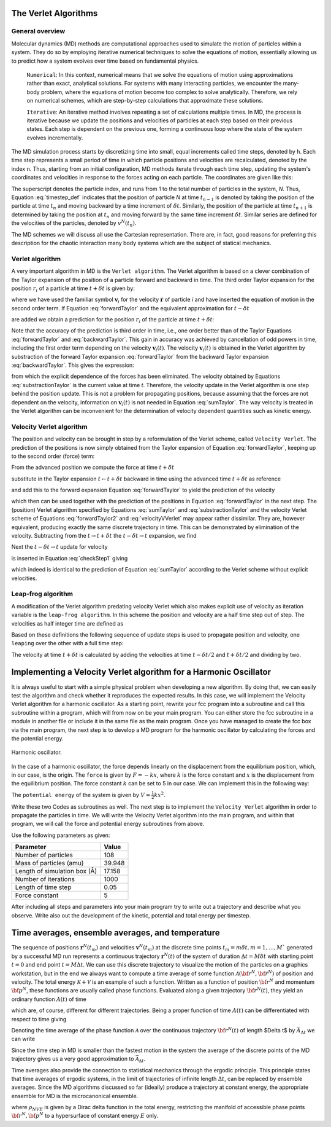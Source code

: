 The Verlet Algorithms
=====================

General overview
----------------
Molecular dynamics (MD) methods are computational approaches used to simulate the 
motion of particles within a system. They do so by employing iterative numerical techniques 
to solve the equations of motion, essentially allowing us to predict how a system evolves 
over time based on fundamental physics.

    ``Numerical``: In this context, numerical means that we solve the equations of motion 
    using approximations rather than exact, analytical solutions. For systems with many 
    interacting particles, we encounter the many-body problem, where the equations of motion
    become too complex to solve analytically. 
    Therefore, we rely on numerical schemes, which are step-by-step calculations that approximate 
    these solutions.

    ``Iterative``: An iterative method involves repeating a set of calculations multiple times. 
    In MD, the process is iterative because we update the positions and velocities of particles 
    at each step based on their previous states. Each step is dependent on the previous one, 
    forming a continuous loop where the state of the system evolves incrementally.

The MD simulation process starts by discretizing time into small, equal increments called 
time steps, denoted by ``h``. Each time step represents a small period of time in which 
particle positions and velocities are recalculated, denoted by the index ``n``.
Thus, starting from an initial configuration, MD methods iterate through each time step, 
updating the system's coordinates and velocities in response to the forces acting on each particle.
The coordinates are given like this:

.. math::
    :label: timestep_def

        &r^N(t_{n-1}) = r^N(t_n - \delta t) \\
        &r^N(t_n)   \\
        &r^N(t_{n+1}) = r^N(t_n + \delta t)

The superscript denotes the particle index, and runs from 1 to the total number of particles in 
the system, *N*.
Thus, Equation :eq:`timestep_def` indicates that the position of particle *N* at time :math:`t_{n-1}` is denoted by 
taking the position of the particle at time :math:`t_n` and moving backward by a time increment of 
:math:`\delta t`. Similarly, the position of the particle at time :math:`t_{n+1}` is determined by 
taking the position at :math:`t_n` and moving forward by the same time increment :math:`\delta t`.
Similar series are defined for the velocities of the particles, denoted by :math:`v^N(t_n)`.

The MD schemes we will discuss all use the Cartesian representation. There are, in fact, good reasons 
for preferring this description for the chaotic interaction many body systems which are the subject 
of statical mechanics.

Verlet algorithm
---------------------------------
A very important algorithm in MD is the ``Verlet algorithm``. The Verlet algorithm is based on a clever
combination of the Taylor expansion of the position of a particle forward and backward in time.
The third order Taylor expansion for the position :math:`r_i` of a particle at time :math:`t + \delta t`
is given by:

.. math::
    :label: forwardTaylor

    \mathbf{r}_i(t + \delta t)=\mathbf{r}_i(t)+\delta t \mathbf{v}_i(t)+\frac{\delta t^2}{2m_i} \mathbf{f}_i(t)+\frac{\delta t^3}{6} \mathbf{b}_i(t)+O(\delta t^4)

where we have used the familiar symbol :math:`\mathbf{v}_i` for the velocity :math:`\dot{\mathbf{r}}` of 
particle *i* and have inserted the equation of motion in the second order term. If Equation 
:eq:`forwardTaylor` and the equivalent approximation for :math:`t - \delta t`

.. math::
    :label: backwardTaylor

    \mathbf{r}_i(t - \delta t)=\mathbf{r}_i(t)-\delta t \mathbf{v}_i(t)+\frac{\delta t^2}{2m_i} \mathbf{f}_i(t)-\frac{\delta t^3}{6} \mathbf{b}_i(t)+O(\delta t^4)

are added we obtain a prediction for the position :math:`r_i` of the particle at time :math:`t + \delta t`:

.. math::
    :label: sumTaylor

    \mathbf{r}_i(t + \delta t)=2\mathbf{r}_i(t)-\mathbf{r}_i(t - \delta t)+\frac{\delta t^2}{m_i} \mathbf{f}_i(t)+O(\delta t^4).

Note that the accuracy of the prediction is third order in time, i.e., one order better than of the Taylor 
Equations :eq:`forwardTaylor` and :eq:`backwardTaylor`. This gain in accuracy was achieved by cancellation of odd powers in 
time, including the first order term depending on the velocity :math:`\mathbf{v}_i(t)`.
The velocity :math:`\mathbf{v}_i(t)` is obtained in the Verlet algorithm by substraction of the 
forward Taylor expansion :eq:`forwardTaylor` from the backward Taylor expansion :eq:`backwardTaylor`.
This gives the expression:

.. math::
    :label: substractionTaylor

    \mathbf{v}_i(t)=\frac{1}{2 \delta t}[\mathbf{r}_i(t + \delta t)-\mathbf{r}_i(t - \delta t)]+O(\delta t^3),

from which the explicit dependence of the forces has been eliminated. The velocity obtained by 
Equations :eq:`substractionTaylor` is the current value at time *t*. Therefore, the velocity 
update in the Verlet algorithm is one step behind the position update. This is not a problem 
for propagating positions, because assuming that the forces are not dependent on the velocity, 
information on :math:`\mathbf{v}_i(t)` is not needed in Equation :eq:`sumTaylor`.
The way velocity is treated in the Verlet algorithm can be inconvenient for the determination of 
velocity dependent quantities such as kinetic energy. 

Velocity Verlet algorithm
---------------------------------
The position and velocity can be brought in step by a reformulation of the Verlet scheme, 
called ``Velocity Verlet``. The prediction of the positions is now simply obtained from the Taylor 
expansion of Equation :eq:`forwardTaylor`, keeping up to the second order (force) term:

.. math::
    :label: forwardTaylor2

    \mathbf{r}_i(t + \delta t)=\mathbf{r}_i(t)+\delta t \mathbf{v}_i(t)+\frac{\delta t^2}{2m_i} \mathbf{f}_i(t).

From the advanced position we compute the force at time :math:`t + \delta t`

.. math::
    :label: force

    \mathbf{f}_i(t + \delta t)=\mathbf{f}_i \left[\mathbf{r}_i(t)+\delta t \mathbf{v}_i(t)+\frac{\delta t^2}{2m_i} \mathbf{f}_i(t)\right],

substitute in the Taylor expansion :math:`t \leftarrow t + \delta t` backward in time using the advanced 
time :math:`t + \delta t` as reference

.. math::
    :label: backwardTaylor2

    \mathbf{r}_i(t)=\mathbf{r}_i(t + \delta t)+\delta t \mathbf{v}_i(t + \delta t)+\frac{\delta t^2}{2m_i} \mathbf{f}_i(t + \delta t),

and add this to the forward expansion Equation :eq:`forwardTaylor` to yield the prediction of the velocity

.. math::
    :label: velocityVVerlet

    \mathbf{v}_i(t + \delta t)=\mathbf{v}_i(t)+\frac{\delta t^2}{2m_i}[\mathbf{f}_i(t)+\mathbf{f}_i(t+\delta t)],

which then can be used together with the prediction of the positions in Equation :eq:`forwardTaylor`
in the next step. 
The (position) Verlet algorithm specified by Equations :eq:`sumTaylor` and :eq:`substractionTaylor`
and the velocity Verlet scheme of Equations :eq:`forwardTaylor2` and :eq:`velocityVVerlet`
may appear rather dissimilar. 
They are, however equivalent, producing  exactly the same discrete trajectory in time. 
This can be demonstrated by elimination of the velocity. Subtracting from the 
:math:`t \rightarrow t + \delta t` the :math:`t -\delta t \rightarrow t` expansion, we find 

.. math::
    :label: checkStep1

    \mathbf{r}_i(t + \delta t)-\mathbf{r}_i(t) = \mathbf{r}_i(t)-\mathbf{r}_i(t - \delta t)+\delta t [\mathbf{v}_i(t)-\mathbf{v}_i(t - \delta t)]+\frac{\delta t^2}{2m_i} [\mathbf{f}_i(t) - \mathbf{f}_i(t - \delta t)].

Next the :math:`t -\delta t \rightarrow t` update for velocity

.. math::
    :label: checkStep2

    \mathbf{v}_i(t)=\mathbf{v}_i(t-\delta t)+\frac{\delta t^2}{2m_i}[\mathbf{f}_i(t-\delta t)+\mathbf{f}_i(t)]

is inserted in Equation :eq:`checkStep1` giving 

.. math::
    :label: checkStep3

    \mathbf{r}_i(t+\delta t)-\mathbf{r}_i(t)=\mathbf{r}_i(t)-\mathbf{r}_i(t-\delta t)+\frac{\delta t^2}{m_i} \mathbf{f}_i(t),

which indeed is identical to the prediction of Equation :eq:`sumTaylor` according to the Verlet scheme 
without explicit velocities. 


Leap-frog algorithm
---------------------------------
A modification of the Verlet algorithm predating velocity Verlet which also makes explicit use of 
velocity as iteration variable is the ``leap-frog algorithm``. In this scheme the position and velocity 
are a half time step out of step. The velocities as half integer time are defined as

.. math::
    :label: velocitiesleapfrog

    \mathbf{v}_i (t-\delta t/2) = \frac{\mathbf{r}_i(t)-\mathbf{r}_i(t-\delta t)}{\delta t}, \\
    \mathbf{v}_i (t+\delta t/2) = \frac{\mathbf{r}_i(t+\delta t)-\mathbf{r}_i(t)}{\delta t}.

Based on these definitions the following sequence of update steps is used to propagate position 
and velocity, one ``leaping`` over the other with a full time step:

.. math::
    :label: leapfrog

    \mathbf{v}_i (t+\delta t/2) =\mathbf{v}_i (t-\delta t/2)+ \frac{\delta t}{m_i} \mathbf{f}_i(t), \\
    \mathbf{r}_i(t+ \delta t)= \mathbf{r}_i(t) + \delta t \mathbf{v}_i (t+\delta t/2).

The velocity at time :math:`t+\delta t` is calculated by adding the velocities at time :math:`t-\delta t/2`
and :math:`t+\delta t/2` and dividing by two.

.. math::
    :label: velocitiesleapfrog2

    \mathbf{v}_i(t)=\frac{1}{2}(\mathbf{v}_i(t+\delta t /2)+ \mathbf{v}_i(t-\delta t /2)).


Implementing a Velocity Verlet algorithm for a Harmonic Oscillator
==================================================================
It is always useful to start with a simple physical problem when developing a new algorithm.
By doing that, we can easily test the algorithm and check whether it reproduces the expected results.
In this case, we will implement the Velocity Verlet algorithm for a harmonic oscillator.
As a starting point, rewrite your fcc program into a subroutine and call this subroutine
within a program, which will from now on be your main program.
You can either store the fcc subroutine in a module in another file or include it in the same file as the main program.
Once you have managed to create the fcc box via the main program, the next step is to
develop a MD program for the harmonic oscillator by calculating the forces and the potential
energy. 

.. figure:: figures/ho.svg
    :width: 400
    :align: center

    Harmonic oscillator. 

In the case of a harmonic oscillator, the force depends linearly on the 
displacement from the equilibrium position, which, in our case, is the origin.
The ``force`` is given by :math:`F = -kx`, where :math:`k` is the force constant and :math:`x` is the
displacement from the equilibrium position. The force constant :math:`k` can be set to 5 in our case.
We can implement this in the following way:

.. code-block:: fortran
    :lineons:

    ...
        real*8, dimension(3, natom) :: fatom
        do i = 1, natom
            fatom(:, i) = -k * coord(:, i)
        end do
    ...

The ``potential energy`` of the system is given by :math:`V = \frac{1}{2}kx^2`.

.. code-block:: fortran
    :lineons:

    ...
        real*8 :: pot_harm = 0.0
        do i = 1, natom
            pot_harm = pot_harm + 0.5d0 * k * sum(coord(:, i)**2)
        end do
    ...

Write these two Codes as subroutines as well. The next step is to implement the ``Velocity Verlet`` algorithm
in order to propagate the particles in time.
We will write the Velocity Verlet algorithm into the main program, and within that program, 
we will call the force and potential energy subroutines from above.

.. code-block:: fortran
    :lineons:

    ...
        integer, parameter :: itime = 1000, natom = 108
        real*8, parameter :: m = 39.948d0, dt = 0.05d0, l = 17.158d0
    
        real*8, dimension(3, natom) :: coord, vatom, fatom
        real*8 :: Epot, Ekin, Etot

        call calc_force(natom, coord, fatom)
        call calc_pot(natom, coord, Epot)

        vatom = 0.0d0

        ! Main loop
        do run = 1, itime
            do i = 1, natom
                vatom(:,i) = vatom(:,i) + 0.5d0 * dt * fatom(:,i) / m
                coord(:,i) = coord(:,i) + dt * vatom(:,i)
            end do

            call calc_force(natom, coord, fatom)

            Ekin = 0.0d0
            do i = 1, natom
                vatom(:,i) = vatom(:,i) + 0.5d0 * dt * fatom(:,i) / m
                Ekin = Ekin + 0.5d0 * m * sum(vatom(:,i)**2)
            end do

            call calc_pot(natom, coord, Epot)
            Etot = Ekin + Epot
        end do
    ...

Use the following parameters as given: 

+-----------------------------+-------------------------+
| Parameter                   | Value                   |
+=============================+=========================+
| Number of particles         | 108                     |
+-----------------------------+-------------------------+
| Mass of particles (amu)     | 39.948                  |
+-----------------------------+-------------------------+
| Length of simulation box (Å)| 17.158                  |
+-----------------------------+-------------------------+
| Number of iterations        | 1000                    |
+-----------------------------+-------------------------+
| Length of time step         | 0.05                    |
+-----------------------------+-------------------------+
| Force constant              | 5                       |
+-----------------------------+-------------------------+

After including all steps and parameters into your main program try to write out a trajectory 
and describe what you observe. Write also out the development of the kinetic, potential and 
total energy per timestep.


Time averages, ensemble averages, and temperature
=================================================
The sequence of positions :math:`\mathbf{r}^N(t_m)` and velocities :math:`\mathbf{v}^N(t_m)` at the 
discrete time points :math:`t_m = m\delta t, m=1, \dots, M`` generated by a successful MD 
run represents a continuous trajectory :math:`\mathbf{r}^N(t)` of the system of 
duration :math:`\Delta t = M\delta t` with starting point :math:`t = 0` and end 
point :math:`t = M \Delta t`. We can use this discrete trajectory to visualize 
the motion of the particles on a graphics workstation, but in the end we always 
want to compute a time average of some function 
:math:`\mathcal{A}\left({\bf{r}}^N,{\bf{\dot r}}^N \right)` of position and velocity. 
The total energy :math:`\mathcal{K} + \mathcal{V}` is an example of such a function. 
Written as a function of position :math:`{\bf{r}}^N` and momentum :math:`{\bf{p}}^N`, these 
functions are usually called phase functions. Evaluated along a given trajectory 
:math:`{\bf{r}}^N(t)`, they yield an ordinary function :math:`A(t)` of time

.. math::
    :label: phaseFunction

    A(t) \equiv \mathcal{A} \left( {\bf{r}}^N(t),{\bf{p}}^N(t)\right),

which are, of course, different for different trajectories. Being a proper function of 
time :math:`A(t)` can be differentiated with respect to time giving

.. math::
    :label: derivPhaseFunction

    \frac{dA}{dt} = \frac{d}{dt} \mathcal{A}\left( {\bf{r}}^N(t),{\bf{p}}^N(t)\right) = \sum^n_{j=1} \left[ {\bf{\dot r}}_j \frac{\partial\mathcal{A}}{\partial{\bf{r}}_j} + {\bf{\dot p}}_j \frac{\partial \mathcal{A}}{\partial {\bf{p}}_j} \right].

Denoting the time average of the phase function :math:`\mathcal{A}` over the continuous trajectory 
:math:`{\bf{r}}^N(t)` of length $\Delta t$ by :math:`\bar{A}_{\Delta t}` we can write

.. math::
    :label: tAvgPhaseFunction

    \bar{A}_{\Delta t} = \frac{1}{\Delta t} \int^{\Delta t}_0 dt \mathcal{A}\left({\bf{r}}^N(t),{\bf{p}}^N(t) \right) = \frac{1}{\Delta t} \int^{\Delta t}_0 dt A(t).

Since the time step in MD is smaller than the fastest motion in the system the average of the 
discrete points of the MD trajectory gives us a very good approximation to 
:math:`\bar{\mathcal{A}}_{\Delta t}`.

.. math::
    :label: approxTAvgPhaseFunction

    \bar{A}_{\Delta t} \cong \frac{1}{M} \sum^M_{m=1} A\left( t_m \right)

Time averages also provide the connection to statistical mechanics through the ergodic principle.
This principle states that time averages of ergodic systems, in the limit of trajectories of 
infinite length :math:`\Delta t`, can be replaced by ensemble averages.
Since the MD algorithms discussed so far (ideally) produce a trajectory at constant energy, 
the appropriate ensemble for MD is the microcanonical ensemble.

.. math::
    :label: NVEPhaseFunction

    \text{lim}_{\Delta t \to \infty}\bar{A}_{\Delta t} = \int d{\bf{r}}^Nd{\bf{p}}^N \rho_{NVE} \left( {\bf{r}}^N,{\bf{p}}^N\right) \mathcal{A}\left( {\bf{r}}^N,{\bf{p}}^N\right) \equiv \left< A\right>_{NVE}

where :math:`\rho_{NVE}` is given by a Dirac delta function in the total energy, restricting the 
manifold of accessible phase points :math:`{\bf{r}}^N,{\bf{p}}^N` to a hypersurface of constant energy 
:math:`E` only.

.. math::
    :label: densNVE

    \rho_{NVE} \left({\bf{r}}^N,{\bf{p}}^N\right) &= \frac{f(N)}{\Omega}\delta\left[\mathcal{H}\left({\bf{r}}^N,{\bf{p}}^N\right)-E\right] \\
    \Omega & = f(N) \int d{\bf{r}}^Nd{\bf{p}}^N \delta\left[\mathcal{H}\left({\bf{r}}^N,{\bf{p}}^N\right)-E\right]

